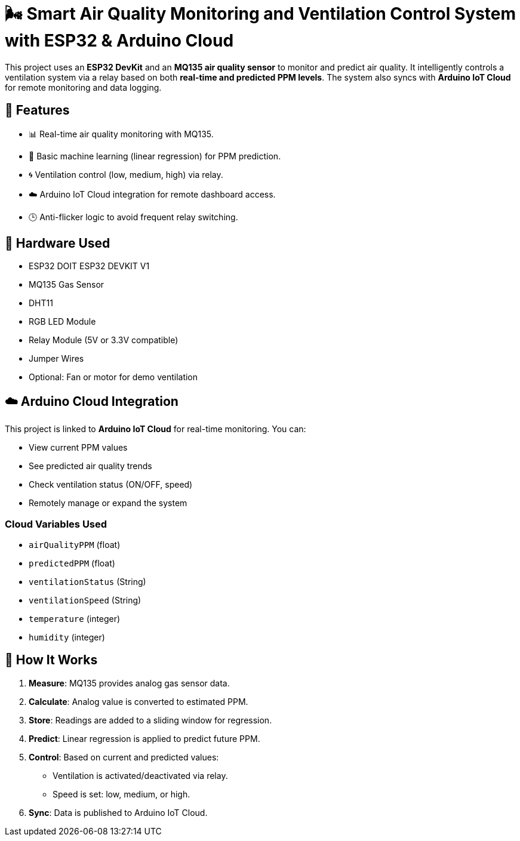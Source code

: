 # 🌬️ Smart Air Quality Monitoring and Ventilation Control System with ESP32 & Arduino Cloud

This project uses an **ESP32 DevKit** and an **MQ135 air quality sensor** to monitor and predict air quality. It intelligently controls a ventilation system via a relay based on both **real-time and predicted PPM levels**. The system also syncs with **Arduino IoT Cloud** for remote monitoring and data logging.

## 📡 Features

- 📊 Real-time air quality monitoring with MQ135.
- 🧠 Basic machine learning (linear regression) for PPM prediction.
- 🌀 Ventilation control (low, medium, high) via relay.
- ☁️ Arduino IoT Cloud integration for remote dashboard access.
- 🕒 Anti-flicker logic to avoid frequent relay switching.

## 🔧 Hardware Used

- ESP32 DOIT ESP32 DEVKIT V1
- MQ135 Gas Sensor
- DHT11
- RGB LED Module
- Relay Module (5V or 3.3V compatible)
- Jumper Wires
- Optional: Fan or motor for demo ventilation

## ☁️ Arduino Cloud Integration

This project is linked to **Arduino IoT Cloud** for real-time monitoring. You can:

- View current PPM values
- See predicted air quality trends
- Check ventilation status (ON/OFF, speed)
- Remotely manage or expand the system

### Cloud Variables Used

- `airQualityPPM` (float)
- `predictedPPM` (float)
- `ventilationStatus` (String)
- `ventilationSpeed` (String)
- `temperature` (integer)
- `humidity` (integer)


## 🧠 How It Works

1. **Measure**: MQ135 provides analog gas sensor data.
2. **Calculate**: Analog value is converted to estimated PPM.
3. **Store**: Readings are added to a sliding window for regression.
4. **Predict**: Linear regression is applied to predict future PPM.
5. **Control**: Based on current and predicted values:
   - Ventilation is activated/deactivated via relay.
   - Speed is set: low, medium, or high.
6. **Sync**: Data is published to Arduino IoT Cloud.

